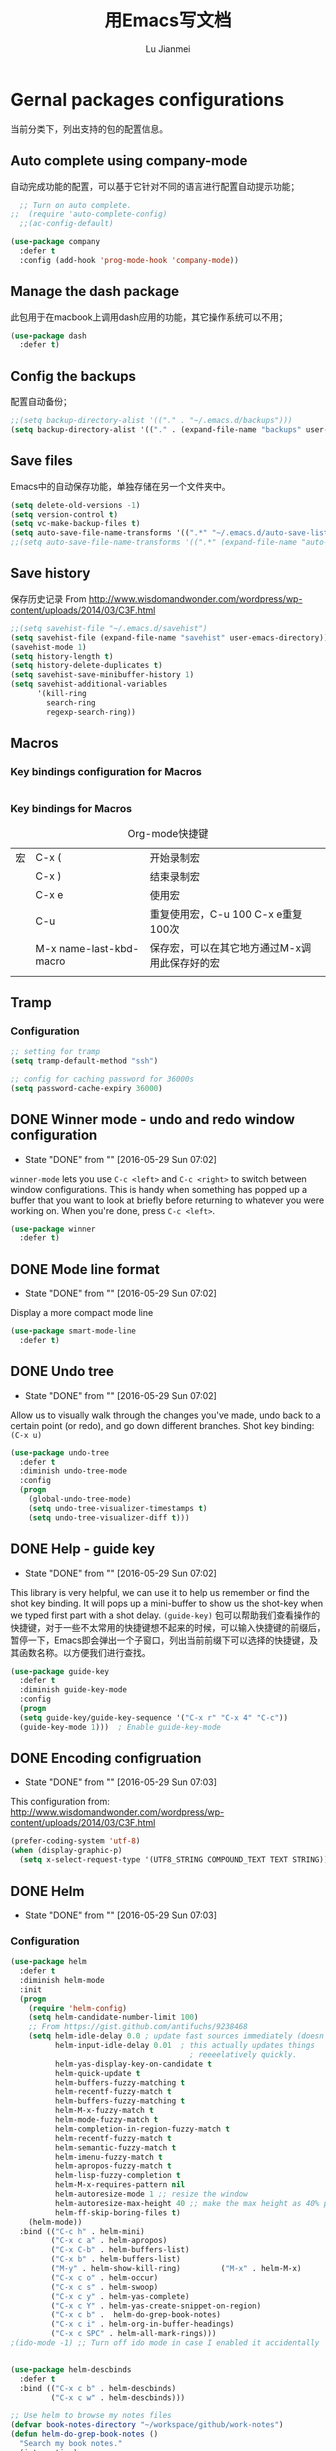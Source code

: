 #+TITLE: 用Emacs写文档
#+LANGUAGE:  zh
#+AUTHOR: Lu Jianmei
#+EMAIL: lu.jianmei@trs.com.cn
#+OPTIONS:   H:3 num:t   toc:3 \n:nil @:t ::t |:t ^:nil -:t f:t *:t <:t p:t pri:t
#+OPTIONS:   TeX:t LaTeX:nil skip:nil d:nil todo:t pri:nil tags:not-in-toc
#+OPTIONS:   author:t creator:t timestamp:t email:t
#+DESCRIPTION: A notes that include all works and study things in 2015
#+KEYWORDS:  org-mode Emacs jquery jquery.mobile jquery.ui wcm
#+INFOJS_OPT: view:nil toc:t ltoc:t mouse:underline buttons:0 path:http://orgmode.org/org-info.js
#+EXPORT_SELECT_TAGS: export
#+EXPORT_EXCLUDE_TAGS: noexport
#+LATEX_HEADER: \usepackage{xeCJK}
#+LATEX_HEADER: \setCJKmainfont{SimSun}
#+LATEX_CLASS: cn-article
#+STARTUP: logredeadline, logreschedule
#+ATTR_HTML: :border 2 :rules all :frame all

* Gernal packages configurations
当前分类下，列出支持的包的配置信息。
** Auto complete using company-mode
自动完成功能的配置，可以基于它针对不同的语言进行配置自动提示功能；
#+begin_src emacs-lisp :tangle yes
    ;; Turn on auto complete.
  ;;  (require 'auto-complete-config)       
    ;;(ac-config-default)

  (use-package company
    :defer t
    :config (add-hook 'prog-mode-hook 'company-mode))

#+end_src

** Manage the dash package
此包用于在macbook上调用dash应用的功能，其它操作系统可以不用；
#+begin_src emacs-lisp :tangle yes
  (use-package dash
    :defer t)
#+end_src

** Config the backups
配置自动备份；
#+BEGIN_SRC emacs-lisp :tangle yes
;;(setq backup-directory-alist '(("." . "~/.emacs.d/backups")))
(setq backup-directory-alist '(("." . (expand-file-name "backups" user-emacs-directory))))
#+END_SRC

** Save files
Emacs中的自动保存功能，单独存储在另一个文件夹中。
#+BEGIN_SRC emacs-lisp :tangle yes
(setq delete-old-versions -1)
(setq version-control t)
(setq vc-make-backup-files t)
(setq auto-save-file-name-transforms '((".*" "~/.emacs.d/auto-save-list/" t)))
;;(setq auto-save-file-name-transforms '((".*" (expand-file-name "auto-save-list" user-emacs-directory) t)))
#+END_SRC

** Save history
保存历史记录
From http://www.wisdomandwonder.com/wordpress/wp-content/uploads/2014/03/C3F.html
#+BEGIN_SRC emacs-lisp :tangle yes
;;(setq savehist-file "~/.emacs.d/savehist")
(setq savehist-file (expand-file-name "savehist" user-emacs-directory))
(savehist-mode 1)
(setq history-length t)
(setq history-delete-duplicates t)
(setq savehist-save-minibuffer-history 1)
(setq savehist-additional-variables
      '(kill-ring
        search-ring
        regexp-search-ring))
#+END_SRC

** Macros

*** Key bindings configuration for Macros
#+begin_src emacs-lisp :tangle yes

#+end_src
*** Key bindings for Macros
#+CAPTION: Org-mode快捷键
     #+ATTR_LATEX: :environment longtable :align l|l|l
|--------------------+-------------------------+-----------------------------------------------------------------------------------------------|
| 宏                 | C-x (                   | 开始录制宏                                                                                    |
|                    | C-x )                   | 结束录制宏                                                                                    |
|                    | C-x e                   | 使用宏                                                                                        |
|                    | C-u                     | 重复使用宏，C-u 100 C-x e重复100次                                                            |
|                    | M-x name-last-kbd-macro | 保存宏，可以在其它地方通过M-x调用此保存好的宏                                                 |
|--------------------+-------------------------+-----------------------------------------------------------------------------------------------|
|                    |                         |                                                                                               |

** Tramp
*** Configuration
#+begin_src emacs-lisp :tangle yes
;; setting for tramp
(setq tramp-default-method "ssh")

;; config for caching password for 36000s
(setq password-cache-expiry 36000)

#+end_src
** DONE Winner mode - undo and redo window configuration
    - State "DONE"       from ""           [2016-05-29 Sun 07:02]

=winner-mode= lets you use =C-c <left>= and =C-c <right>= to switch between window configurations. This is handy when something has popped up a buffer that you want to look at briefly before returning to whatever you were working on. When you're done, press =C-c <left>=.

#+BEGIN_SRC emacs-lisp :tangle yes
(use-package winner
  :defer t)
#+END_SRC

** DONE Mode line format
    - State "DONE"       from ""           [2016-05-29 Sun 07:02]
Display a more compact mode line

#+BEGIN_SRC emacs-lisp :tangle yes
  (use-package smart-mode-line
    :defer t)
#+END_SRC

** DONE Undo tree
    - State "DONE"       from ""           [2016-05-29 Sun 07:02]
Allow us to visually walk through the changes you've made, undo back to a certain point (or redo), and go down different branches.
Shot key binding: =(C-x u)=
#+BEGIN_SRC emacs-lisp :tangle yes
  (use-package undo-tree
    :defer t
    :diminish undo-tree-mode
    :config
    (progn
      (global-undo-tree-mode)
      (setq undo-tree-visualizer-timestamps t)
      (setq undo-tree-visualizer-diff t)))

#+END_SRC

** DONE Help - guide key
    - State "DONE"       from ""           [2016-05-29 Sun 07:02]
This library is very helpful, we can use it to help us remember or find the shot key binding. It will pops up a mini-buffer to show us the shot-key when we typed first part with a shot delay.
=(guide-key)= 包可以帮助我们查看操作的快捷键，对于一些不太常用的快捷键想不起来的时候，可以输入快捷键的前缀后，暂停一下，Emacs即会弹出一个子窗口，列出当前前缀下可以选择的快捷键，及其函数名称。以方便我们进行查找。
#+BEGIN_SRC emacs-lisp :tangle yes
(use-package guide-key
  :defer t
  :diminish guide-key-mode
  :config
  (progn
  (setq guide-key/guide-key-sequence '("C-x r" "C-x 4" "C-c"))
  (guide-key-mode 1)))  ; Enable guide-key-mode
#+END_SRC
** DONE Encoding configruation
    - State "DONE"       from ""           [2016-05-29 Sun 07:03]
This configuration from: http://www.wisdomandwonder.com/wordpress/wp-content/uploads/2014/03/C3F.html
#+BEGIN_SRC emacs-lisp :tangle yes
(prefer-coding-system 'utf-8)
(when (display-graphic-p)
  (setq x-select-request-type '(UTF8_STRING COMPOUND_TEXT TEXT STRING)))
#+END_SRC

** DONE Helm
   - State "DONE"       from ""           [2016-05-29 Sun 07:03]

*** Configuration
#+begin_src emacs-lisp :tangle yes
  (use-package helm
    :defer t
    :diminish helm-mode
    :init
    (progn
      (require 'helm-config)
      (setq helm-candidate-number-limit 100)
      ;; From https://gist.github.com/antifuchs/9238468
      (setq helm-idle-delay 0.0 ; update fast sources immediately (doesn't).
            helm-input-idle-delay 0.01  ; this actually updates things
                                          ; reeeelatively quickly.
            helm-yas-display-key-on-candidate t
            helm-quick-update t
            helm-buffers-fuzzy-matching t
            helm-recentf-fuzzy-match t
            helm-buffers-fuzzy-matching t
            helm-M-x-fuzzy-match t
            helm-mode-fuzzy-match t
            helm-completion-in-region-fuzzy-match t
            helm-recentf-fuzzy-match t
            helm-semantic-fuzzy-match t
            helm-imenu-fuzzy-match t
            helm-apropos-fuzzy-match t
            helm-lisp-fuzzy-completion t
            helm-M-x-requires-pattern nil
            helm-autoresize-mode 1 ;; resize the window
            helm-autoresize-max-height 40 ;; make the max height as 40% percent of current frame height
            helm-ff-skip-boring-files t)
      (helm-mode))
    :bind (("C-c h" . helm-mini)
           ("C-x c a" . helm-apropos)
           ("C-x C-b" . helm-buffers-list)
           ("C-x b" . helm-buffers-list)
           ("M-y" . helm-show-kill-ring)         ("M-x" . helm-M-x)
           ("C-x c o" . helm-occur)
           ("C-x c s" . helm-swoop)
           ("C-x c y" . helm-yas-complete)
           ("C-x c Y" . helm-yas-create-snippet-on-region)
           ("C-x c b" .  helm-do-grep-book-notes)
           ("C-x c i" . helm-org-in-buffer-headings)
           ("C-x c SPC" . helm-all-mark-rings)))
  ;(ido-mode -1) ;; Turn off ido mode in case I enabled it accidentally


  (use-package helm-descbinds
    :defer t
    :bind (("C-x c b" . helm-descbinds)
           ("C-x c w" . helm-descbinds)))

  ;; Use helm to browse my notes files
  (defvar book-notes-directory "~/workspace/github/work-notes")
  (defun helm-do-grep-book-notes ()
    "Search my book notes."
    (interactive)
    (helm-do-grep-1 (list book-notes-directory)))
#+end_src
** DONE Helm-swoop
    - State "DONE"       from ""           [2016-05-29 Sun 07:03]
#+begin_src emacs-lisp :tangle yes

  ;; setting for helm-swoop

  ;; https://github.com/ShingoFukuyama/helm-swoop
  (use-package helm-swoop
    :defer t
   :bind
   (("C-S-s" . helm-swoop)
    ("M-i" . helm-swoop)
    ("M-s s" . helm-swoop)
    ("M-s M-s" . helm-swoop)
    ("M-I" . helm-swoop-back-to-last-point)
    ("C-c M-i" . helm-multi-swoop)
    ("C-x M-i" . helm-multi-swoop-all)
    )
   :config
   (progn
  ;; When doing isearch, hand the word over to helm-swoop
     (define-key isearch-mode-map (kbd "M-i") 'helm-swoop-from-isearch)
  ;; From helm-swoop to helm-multi-swoop-all
     (define-key helm-swoop-map (kbd "M-i") 'helm-multi-swoop-all-from-helm-swoop)
  ;; Move up and down like isearch
  (define-key helm-swoop-map (kbd "C-r") 'helm-previous-line)
  (define-key helm-swoop-map (kbd "C-s") 'helm-next-line)
  (define-key helm-multi-swoop-map (kbd "C-r") 'helm-previous-line)
  (define-key helm-multi-swoop-map (kbd "C-s") 'helm-next-line)

  )
  )

  ;; Save buffer when helm-multi-swoop-edit complete
  (setq helm-multi-swoop-edit-save t)

  ;; If this value is t, split window inside the current window
  (setq helm-swoop-split-with-multiple-windows nil)

  ;; Split direcion. 'split-window-vertically or 'split-window-horizontally
  (setq helm-swoop-split-direction 'split-window-vertically)

  ;; If nil, you can slightly boost invoke speed in exchange for text color
  (setq helm-swoop-speed-or-color nil)

  ;; ;; Go to the opposite side of line from the end or beginning of line
  (setq helm-swoop-move-to-line-cycle t)

  ;; Optional face for line numbers
  ;; Face name is `helm-swoop-line-number-face`
  (setq helm-swoop-use-line-number-face t)



#+end_src
** DONE Snippets
    - State "DONE"       from ""           [2016-05-29 Sun 07:04]
Snippets工具可以让我们使用定义好的代码片断，或者文本块，从而可以通过快捷键的方式快速录入。从而提高录入速度。
#+begin_src emacs-lisp :tangle yes
  (use-package yasnippet
    :defer t
    :diminish yas-minor-mode
    :init (yas-global-mode)
    :config
    (progn
      (yas-global-mode)
      (add-hook 'hippie-expand-try-functions-list 'yas-hippie-try-expand)
      (setq yas-key-syntaxes '("w_" "w_." "^ "))
      ;;(setq yas-installed-snippets-dir "~/emacs.d-new/yasnippet-snippets")
      (setq yas-installed-snippets-dir (expand-file-name "yasnippet-snippets" user-emacs-directory))
      (setq yas-expand-only-for-last-commands nil)
      (yas-global-mode 1)
      (bind-key "\t" 'hippie-expand yas-minor-mode-map)
      (add-to-list 'yas-prompt-functions 'shk-yas/helm-prompt)))


  (defun shk-yas/helm-prompt (prompt choices &optional display-fn)
    "Use helm to select a snippet. Put this into `yas/prompt-functions.'"
    (interactive)
    (setq display-fn (or display-fn 'identity))
    (if (require 'helm-config)
        (let (tmpsource cands result rmap)
          (setq cands (mapcar (lambda (x) (funcall display-fn x)) choices))
          (setq rmap (mapcar (lambda (x) (cons (funcall display-fn x) x)) choices))
          (setq tmpsource
                (list
                 (cons 'name prompt)
                 (cons 'candidates cands)
                 '(action . (("Expand" . (lambda (selection) selection))))
                 ))
          (setq result (helm-other-buffer '(tmpsource) "*helm-select-yasnippet"))
          (if (null result)
              (signal 'quit "user quit!")
            (cdr (assoc result rmap))))
      nil))


  (setq default-cursor-color "gray")
  (setq yasnippet-can-fire-cursor-color "purple")

  ;; It will test whether it can expand, if yes, cursor color -> green.
  (defun yasnippet-can-fire-p (&optional field)
    (interactive)
    (setq yas--condition-cache-timestamp (current-time))
    (let (templates-and-pos)
      (unless (and yas-expand-only-for-last-commands
                   (not (member last-command yas-expand-only-for-last-commands)))
        (setq templates-and-pos (if field
                                    (save-restriction
                                      (narrow-to-region (yas--field-start field)
                                                        (yas--field-end field))
                                      (yas--templates-for-key-at-point))
                                  (yas--templates-for-key-at-point))))
      (and templates-and-pos (first templates-and-pos))))

  (defun my/change-cursor-color-when-can-expand (&optional field)
    (interactive)
    (when (eq last-command 'self-insert-command)
      (set-cursor-color (if (my/can-expand)
                            yasnippet-can-fire-cursor-color
                          default-cursor-color))))

  (defun my/can-expand ()
    "Return true if right after an expandable thing."
    (or (abbrev--before-point) (yasnippet-can-fire-p)))

                                          ; As pointed out by Dmitri, this will make sure it will update color when needed.
  (remove-hook 'post-command-hook 'my/change-cursor-color-when-can-expand)

  (defun my/insert-space-or-expand ()
    "For binding to the SPC SPC keychord."
    (interactive)
    (condition-case nil (or (my/hippie-expand-maybe nil) (insert "  "))))

  (defun my/hippie-expand-maybe (arg)
    "Try to expand text before point, using multiple methods.
  The expansion functions in `hippie-expand-try-functions-list' are
  tried in order, until a possible expansion is found.  Repeated
  application of `hippie-expand' inserts successively possible
  expansions.
  With a positive numeric argument, jumps directly to the ARG next
  function in this list.  With a negative argument or just \\[universal-argument],
  undoes the expansion."
    (interactive "P")
    (require 'hippie-exp)
    (if (or (not arg)
            (and (integerp arg) (> arg 0)))
        (let ((first (or (= he-num -1)
                         (not (equal this-command last-command)))))
          (if first
              (progn
                (setq he-num -1)
                (setq he-tried-table nil)))
          (if arg
              (if (not first) (he-reset-string))
            (setq arg 0))
          (let ((i (max (+ he-num arg) 0)))
            (while (not (or (>= i (length hippie-expand-try-functions-list))
                            (apply (nth i hippie-expand-try-functions-list)
                                   (list (= he-num i)))))
              (setq i (1+ i)))
            (setq he-num i))
          (if (>= he-num (length hippie-expand-try-functions-list))
              (progn (setq he-num -1) nil)
            (if (and hippie-expand-verbose
                     (not (window-minibuffer-p)))
                (message "Using %s"
                         (nth he-num hippie-expand-try-functions-list)))))
      (if (and (>= he-num 0)
               (eq (marker-buffer he-string-beg) (current-buffer)))
          (progn
            (setq he-num -1)
            (he-reset-string)
            (if (and hippie-expand-verbose
                     (not (window-minibuffer-p)))
                (message "Undoing expansions"))))))


#+end_src

** DONE Edit-list
    - State "DONE"       from ""           [2016-05-29 Sun 07:04]
M-x edit-list makes it easier to edit an Emacs Lisp list.
#+ombegin_src emacs-lisp :tangle yes
  (use-package edit-list
    :defer t
    :commands edit-list)
#+end_src
** DONE Zap to isearch
    - State "DONE"       from ""           [2016-05-29 Sun 07:04]
From Steve Purcell, who linked to http://www.emacswiki.org/emacs/ZapToISearch
#+begin_src emacs-lisp :tangle yes
(defun zap-to-isearch (rbeg rend)
  "Kill the region between the mark and the closest portion of
the isearch match string. The behaviour is meant to be analogous
to zap-to-char; let's call it zap-to-isearch. The deleted region
does not include the isearch word. This is meant to be bound only
in isearch mode.  The point of this function is that oftentimes
you want to delete some portion of text, one end of which happens
to be an active isearch word. The observation to make is that if
you use isearch a lot to move the cursor around (as you should,
it is much more efficient than using the arrows), it happens a
lot that you could just delete the active region between the mark
and the point, not include the isearch word."
  (interactive "r")
  (when (not mark-active)
    (error "Mark is not active"))
  (let* ((isearch-bounds (list isearch-other-end (point)))
         (ismin (apply 'min isearch-bounds))
         (ismax (apply 'max isearch-bounds))
         )
    (if (< (mark) ismin)
        (kill-region (mark) ismin)
      (if (> (mark) ismax)
          (kill-region ismax (mark))
        (error "Internal error in isearch kill function.")))
    (isearch-exit)
    ))

(define-key isearch-mode-map [(meta z)] 'zap-to-isearch)
#+end_src

** WAITING Smartparens                                              :WAITING:
   - State "WAITING"    from ""           [2016-05-30 Mon 20:36]
*** Configuration
#+begin_src emacs-lisp :tangle yes
  (use-package smartparens
    :config
    (require 'smartparens-config)
    (setq sp-autoescape-string-quote nil)
    (--each '(css-mode-hook
              restclient-mode-hook
              js-mode-hook
              java-mode
              ruby-mode
              markdown-mode
              groovy-mode)
      (add-hook it 'turn-on-smartparens-mode))

  )


#+end_src
** Expand-region
*** Configuration
#+begin_src emacs-lisp :tangle yes
  (use-package expand-region
    :config
    ;; Don't use expand-region fast keys
    (setq expand-region-fast-keys-enabled nil)

    ;; Show expand-region command used
    (setq er--show-expansion-message t)

    )
#+end_src
*** Key bindings for Expand-region
#+begin_src emacs-lisp :tangle yes
;; Expand region (increases selected region by semantic units)
(global-set-key (kbd "C-'") 'er/expand-region)

#+end_src
** Swap-buffer

*** Configuration
#+begin_src emacs-lisp :tangle yes
  ;; add smart swap buffers in multi-windows
  (use-package swap-buffers
    :config
    (global-set-key (kbd "C-x 5") 'swap-buffers)
  )


#+end_src
** Multiple cursors mode
Multiple cursor是一个非常强大的多位置同时编辑的编辑模式，文档可参考：
这里有一个介绍详细的视频：http://emacsrocks.com/e13.html
*** Configuration
#+begin_src emacs-lisp :tangle yes
  (use-package multiple-cursors
    :defer t
    :bind
     (("C-c m t" . mc/mark-all-like-this)
      ("C-c m m" . mc/mark-all-like-this-dwim)
      ("C-c m l" . mc/edit-lines)
      ("C-c m e" . mc/edit-ends-of-lines)
      ("C-c m a" . mc/edit-beginnings-of-lines)
      ("C-c m n" . mc/mark-next-like-this)
      ("C-c m p" . mc/mark-previous-like-this)
      ("C-c m s" . mc/mark-sgml-tag-pair)
      ("C-c m d" . mc/mark-all-like-this-in-defun)))
  (use-package phi-search
    :defer t)
  (use-package phi-search-mc
    :defer t
    :config (phi-search-mc/setup-keys))
  (use-package mc-extras
    :defer t
    :config (define-key mc/keymap (kbd "C-. =") 'mc/compare-chars))
#+end_src
*** Short-key binding
#+begin_src emacs-lisp :tangle yes
;; add multi cursors:
;;(require 'multiple-cursors)
(global-set-key (kbd "C-S-c C-S-c") 'mc/edit-lines)
(global-set-key (kbd "C->") 'mc/mark-next-like-this)
(global-set-key (kbd "C-<") 'mc/mark-previous-like-this)
(global-set-key (kbd "C-c C-<") 'mc/mark-all-like-this)

(global-set-key (kbd "C-S-c C-e") 'mc/edit-ends-of-lines)
(global-set-key (kbd "C-S-c C-a") 'mc/edit-beginnings-of-lines)


#+end_src
** TODO Wgrep
Wgrep是一个可以允许我们在grep模式下进行直接修改的工具，可以允许我们批量添加上Multiple cursors，然后进行批量修改的工具。在快速修改文件时非常方便，类似于sed的批量匹配，批量修改。
#+begin_src emacs-lisp :tangle no
;;; 未配置详细操作，暂时不使用
(use-package wgrep)
#+end_src
** Tabbar
Tabbar，在Emacs中显示一个文件的切换标签，并且标签文件按projectile的进行分组显示，以方便在同一个项目中进行维护和切换文件。
*** Configuration
#+begin_src emacs-lisp :tangle yes
(use-package tabbar)

;;;;;;;;;;;;;;;;;;;;;;;;;;;;;; Interactive Functions ;;;;;;;;;;;;;;;;;;;;;;;;;;;;;;
(defun tabbar-select-end-tab ()
  "Select end tab of current tabset."
  (interactive)
  (tabbar-select-beg-tab t))

(defun tabbar-select-beg-tab (&optional backward type)
  "Select beginning tab of current tabs.
If BACKWARD is non-nil, move backward, otherwise move forward.
TYPE is default option."
  (interactive)
  (let* ((tabset (tabbar-current-tabset t))
         (ttabset (tabbar-get-tabsets-tabset))
         (cycle (if (and (eq tabbar-cycle-scope 'groups)
                         (not (cdr (tabbar-tabs ttabset))))
                    'tabs
                  tabbar-cycle-scope))
         selected tab)
    (when tabset
      (setq selected (tabbar-selected-tab tabset))
      (setq tabset (tabbar-tabs tabset)
            tab (car (if backward (last tabset) tabset)))
      (tabbar-click-on-tab tab type))))

(defun tabbar-backward-tab-other-window (&optional reversed)
  "Move to left tab in other window.
Optional argument REVERSED default is move backward, if reversed is non-nil move forward."
  (interactive)
  (other-window 1)
  (if reversed
      (tabbar-forward-tab)
    (tabbar-backward-tab))
  (other-window -1))

(defun tabbar-forward-tab-other-window ()
  "Move to right tab in other window."
  (interactive)
  (tabbar-backward-tab-other-window t))



;;; Code:

(defcustom tabbar-hide-header-button t
  "Hide header button at left-up corner.
Default is t."
  :type 'boolean
  :set (lambda (symbol value)
         (set symbol value)
         (if value
             (setq
              tabbar-scroll-left-help-function nil ;don't show help information
              tabbar-scroll-right-help-function nil
              tabbar-help-on-tab-function nil
              tabbar-home-help-function nil
              tabbar-buffer-home-button (quote (("") "")) ;don't show tabbar button
              tabbar-scroll-left-button (quote (("") ""))
              tabbar-scroll-right-button (quote (("") "")))))
  :group 'tabbar)

(defun tabbar-filter (condp lst)
  (delq nil
        (mapcar (lambda (x) (and (funcall condp x) x)) lst)))

(defun tabbar-filter-buffer-list ()
  (tabbar-filter
   (lambda (x)
     (let ((name (format "%s" x)))
       (and
        (not (string-prefix-p "*epc" name))
        (not (string-prefix-p "*helm" name))
        (not (string-prefix-p "*Messages*" name))
        )))
   (delq nil
         (mapcar #'(lambda (b)
                     (cond
                      ;; Always include the current buffer.
                      ((eq (current-buffer) b) b)
                      ((buffer-file-name b) b)
                      ((char-equal ?\  (aref (buffer-name b) 0)) nil)
                      ((buffer-live-p b) b)))
                 (buffer-list)))))

(setq tabbar-buffer-list-function 'tabbar-filter-buffer-list)



(defvar tabbar-ruler-projectile-tabbar-buffer-group-calc nil
  "Buffer group for projectile.  Should be buffer local and speed up calculation of buffer groups.")
(defun tabbar-ruler-projectile-tabbar-buffer-groups ()
  "Return the list of group names BUFFER belongs to.
    Return only one group for each buffer."
  
  (if tabbar-ruler-projectile-tabbar-buffer-group-calc
      (symbol-value 'tabbar-ruler-projectile-tabbar-buffer-group-calc)
    (set (make-local-variable 'tabbar-ruler-projectile-tabbar-buffer-group-calc)
         
         (cond
          ((or (get-buffer-process (current-buffer)) (memq major-mode '(comint-mode compilation-mode))) '("Term"))
          ((string-equal "*" (substring (buffer-name) 0 1)) '("Misc"))
          ((condition-case err
               (projectile-project-root)
             (error nil)) (list (projectile-project-name)))
          ((memq major-mode '(emacs-lisp-mode python-mode emacs-lisp-mode c-mode c++-mode makefile-mode lua-mode vala-mode)) '("Coding"))
          ((memq major-mode '(javascript-mode js-mode nxhtml-mode html-mode css-mode)) '("HTML"))
          ((memq major-mode '(org-mode calendar-mode diary-mode)) '("Org"))
          ((memq major-mode '(dired-mode)) '("Dir"))
          (t '("Main"))))
    (symbol-value 'tabbar-ruler-projectile-tabbar-buffer-group-calc)))

(defun tabbar-ruler-group-by-projectile-project()
  "Group by projectile project."
  (interactive)
  (setq tabbar-buffer-groups-function 'tabbar-ruler-projectile-tabbar-buffer-groups))



;; group by projectile
(tabbar-ruler-group-by-projectile-project)
(tabbar-mode)

#+end_src

*** Key binding 
#+begin_src emacs-lisp :tangle yes
;; -----------------------------------------
;; start tabbar-mode
;; -----------------------------------------
(global-set-key (kbd "C-c t") 'tabbar-mode)
;; Tabbar, following is default key binding, no need to set again
;;(global-set-key (kbd "C-c <C-left>") 'tabbar-forward-tab)
;;(global-set-key (kbd "C-c <C-right>") 'tabbar-backward-tab)
;;(global-set-key (kbd "C-c <C-up>") 'tabbar-forward-group)
;;(global-set-key (kbd "C-c <C-down>") 'tabbar-backward-group)


#+end_src
** Perspective
*** Configuration
#+begin_src emacs-lisp :tangle yes

  (use-package perspective
    :config
    ;; Enable perspective mode
    (progn
      (persp-mode t)
      ;; TODO: implement persp-last as before-advice on persp-switch (?)

      (defmacro custom-persp (name &rest body)
        `(let ((initialize (not (gethash ,name perspectives-hash)))
               (current-perspective persp-curr))
           (persp-switch ,name)
           (when initialize ,@body)
           (setq persp-last current-perspective)))

      ;; Jump to last perspective
      (defun custom-persp-last ()
        (interactive)
        (persp-switch (persp-name persp-last)))

      (define-key persp-mode-map (kbd "C-x p -") 'custom-persp-last)
      )
  )



#+end_src

** Ido
Ido工具是为在窗口下面的状态栏中选择、显示时更清晰，操作更方便，并支持模糊匹配选择，这里只保留选择文件时启动ido，其它时间切换buffer等，采用helm进行。
*** Configuration
#+begin_src emacs-lisp :tangle yes
;; Use C-f during file selection to switch to regular find-file
(ido-mode t)
;;(ido-everywhere t)
(setq ido-enable-flex-matching t)
(setq ido-use-filename-at-point nil)
(setq ido-auto-merge-work-directories-length 0)
(setq ido-use-virtual-buffers t)

#+end_src
** Multiple Major Mode
*** Configuration
#+begin_src emacs-lisp :tangle yes
  (use-package mmm-mode
    :config
    ;;(require 'mmm-auto)
    (setq mmm-global-mode 'buffers-with-submode-classes)
    (setq mmm-submode-decoration-level 2)
    
    )



#+end_src
